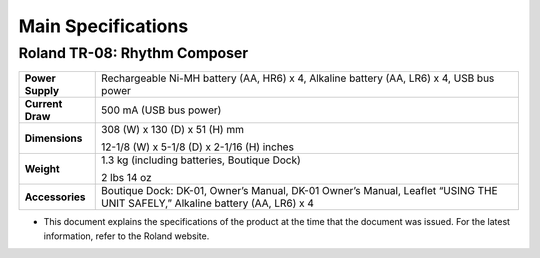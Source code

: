 ===================
Main Specifications
===================

Roland TR-08: Rhythm Composer
-----------------------------

+------------------+------------------------------------------------------------+
|**Power Supply**  |Rechargeable Ni-MH battery (AA, HR6) x 4, Alkaline battery  |
|                  |(AA, LR6) x 4, USB bus power                                |
|                  |                                                            |
+------------------+------------------------------------------------------------+
|**Current Draw**  |500 mA (USB bus power)                                      |
|                  |                                                            |
+------------------+------------------------------------------------------------+
|**Dimensions**    |308 (W) x 130 (D) x 51 (H) mm                               |
|                  |                                                            |
|                  |12-1/8 (W) x 5-1/8 (D) x 2-1/16 (H) inches                  |
|                  |                                                            |
+------------------+------------------------------------------------------------+
|**Weight**        |1.3 kg (including batteries, Boutique Dock)                 |
|                  |                                                            |
|                  |2 lbs 14 oz                                                 |
|                  |                                                            |
+------------------+------------------------------------------------------------+
|**Accessories**   |Boutique Dock: DK-01, Owner’s Manual, DK-01 Owner’s Manual, |
|                  |Leaflet “USING THE UNIT SAFELY,” Alkaline battery (AA, LR6) |
|                  |x 4                                                         |
|                  |                                                            |
+------------------+------------------------------------------------------------+

* This document explains the specifications of the product at the time that the document was issued. For the latest information, refer to the Roland website.
